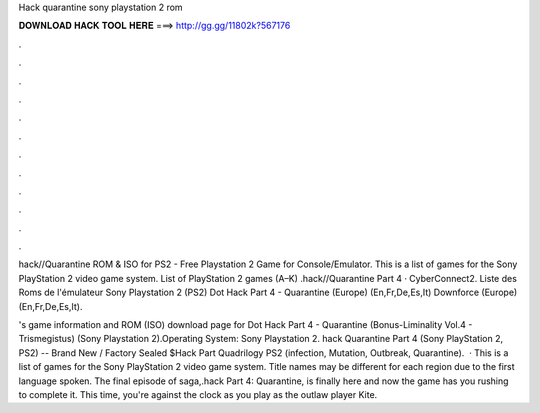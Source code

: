 Hack quarantine sony playstation 2 rom



𝐃𝐎𝐖𝐍𝐋𝐎𝐀𝐃 𝐇𝐀𝐂𝐊 𝐓𝐎𝐎𝐋 𝐇𝐄𝐑𝐄 ===> http://gg.gg/11802k?567176



.



.



.



.



.



.



.



.



.



.



.



.

hack//Quarantine ROM & ISO for PS2 - Free  Playstation 2 Game for Console/Emulator. This is a list of games for the Sony PlayStation 2 video game system. List of PlayStation 2 games (A–K) .hack//Quarantine Part 4 · CyberConnect2. Liste des Roms de l'émulateur Sony Playstation 2 (PS2) Dot Hack Part 4 - Quarantine (Europe) (En,Fr,De,Es,It) Downforce (Europe) (En,Fr,De,Es,It).

's game information and ROM (ISO) download page for Dot Hack Part 4 - Quarantine (Bonus-Liminality Vol.4 - Trismegistus) (Sony Playstation 2).Operating System: Sony Playstation 2. hack Quarantine Part 4 (Sony PlayStation 2, PS2) -- Brand New / Factory Sealed $Hack Part Quadrilogy PS2 (infection, Mutation, Outbreak, Quarantine).  · This is a list of games for the Sony PlayStation 2 video game system. Title names may be different for each region due to the first language spoken. The final episode of  saga,.hack Part 4: Quarantine, is finally here and now the game has you rushing to complete it. This time, you're against the clock as you play as the outlaw player Kite.
